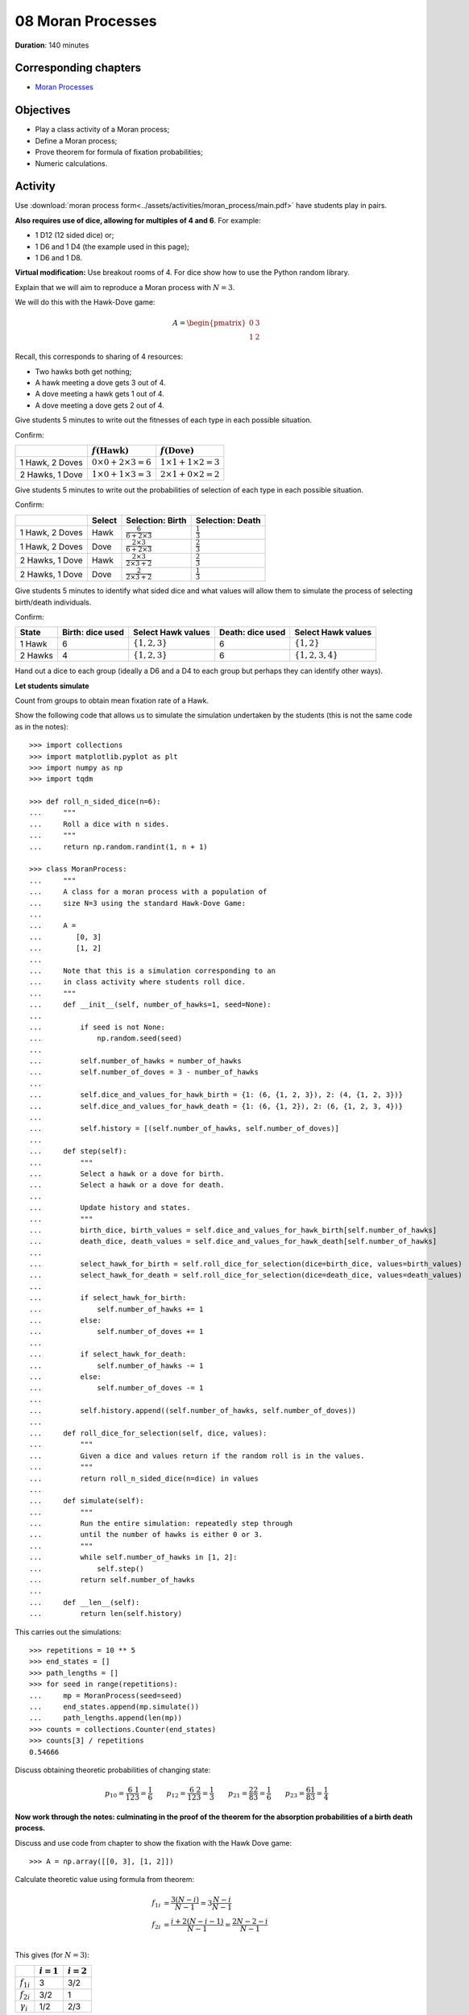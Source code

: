 08 Moran Processes
==================

**Duration**: 140 minutes

Corresponding chapters
----------------------

- `Moran Processes <http://vknight.org/gt/chapters/08/>`_

Objectives
----------

- Play a class activity of a Moran process;
- Define a Moran process;
- Prove theorem for formula of fixation probabilities;
- Numeric calculations.

Activity
--------

Use :download:`moran process
form<../assets/activities/moran_process/main.pdf>` have students play in pairs.

**Also requires use of dice, allowing for multiples of 4 and 6**. For example:

- 1 D12 (12 sided dice) or;
- 1 D6 and 1 D4 (the example used in this page);
- 1 D6 and 1 D8.

**Virtual modification:** Use breakout rooms of 4. For dice show how to use the
Python random library. 

Explain that we will aim to reproduce a Moran process with :math:`N=3`.

.. image:: ../assets/activities/moran_process/moran_process.png
   :width: 500px

We will do this with the Hawk-Dove game:

.. math::

   A = \begin{pmatrix}
       0 & 3\\
       1 & 2
   \end{pmatrix}

Recall, this corresponds to sharing of 4 resources:

- Two hawks both get nothing;
- A hawk meeting a dove gets 3 out of 4.
- A dove meeting a hawk gets 1 out of 4.
- A dove meeting a dove gets 2 out of 4.

Give students 5 minutes to write out the fitnesses of each type in each possible
situation.

Confirm:

+------------------+----------------------------------+----------------------------------+
|                  | :math:`f(\text{Hawk})`           | :math:`f(\text{Dove})`           |
+==================+==================================+==================================+
| 1 Hawk, 2 Doves  |  :math:`0\times 0 + 2\times 3=6` |  :math:`1\times 1 + 1\times 2=3` |
+------------------+----------------------------------+----------------------------------+
| 2 Hawks, 1 Dove  |  :math:`1\times 0 + 1\times 3=3` |  :math:`2\times 1 + 0\times 2=2` |
+------------------+----------------------------------+----------------------------------+

Give students 5 minutes to write out the probabilities of selection of each type
in each possible situation.

Confirm:

+-----------------+---------+------------------------------------------+--------------------------+
|                 | Select  | Selection: Birth                         | Selection: Death         |
+=================+=========+==========================================+==========================+
| 1 Hawk, 2 Doves | Hawk    |  :math:`\frac{6}{6+2\times 3}`           |  :math:`\frac{1}{3}`     |
+-----------------+---------+------------------------------------------+--------------------------+
| 1 Hawk, 2 Doves | Dove    |  :math:`\frac{2\times 3}{6+2\times 3}`   |  :math:`\frac{2}{3}`     |
+-----------------+---------+------------------------------------------+--------------------------+
| 2 Hawks, 1 Dove | Hawk    |  :math:`\frac{2\times 3}{2\times 3+2}`   |  :math:`\frac{2}{3}`     |
+-----------------+---------+------------------------------------------+--------------------------+
| 2 Hawks, 1 Dove | Dove    |  :math:`\frac{2}{2\times 3+2}`           |  :math:`\frac{1}{3}`     |
+-----------------+---------+------------------------------------------+--------------------------+

Give students 5 minutes to identify what sided dice and what values will allow
them to simulate the process of selecting birth/death individuals.

Confirm:

+---------+------------------+-------------------------------+--------------------+-------------------------+
| State   | Birth: dice used | Select Hawk values            | Death: dice used   | Select Hawk values      |
+=========+==================+===============================+====================+=========================+
| 1 Hawk  |  6               |  :math:`\{1, 2, 3\}`          | 6                  |  :math:`\{1, 2\}`       |
+---------+------------------+-------------------------------+--------------------+-------------------------+
| 2 Hawks |  4               |  :math:`\{1, 2, 3\}`          | 6                  |  :math:`\{1, 2, 3, 4\}` |
+---------+------------------+-------------------------------+--------------------+-------------------------+

Hand out a dice to each group (ideally a D6 and a D4 to each group but perhaps
they can identify other ways).

**Let students simulate**

Count from groups to obtain mean fixation rate of a Hawk.

Show the following code that allows us to simulate the simulation undertaken by
the students (this is not the same code as in the notes)::

    >>> import collections
    >>> import matplotlib.pyplot as plt
    >>> import numpy as np
    >>> import tqdm

    >>> def roll_n_sided_dice(n=6):
    ...     """
    ...     Roll a dice with n sides.
    ...     """
    ...     return np.random.randint(1, n + 1)

    >>> class MoranProcess:
    ...     """
    ...     A class for a moran process with a population of
    ...     size N=3 using the standard Hawk-Dove Game:
    ...
    ...     A =
    ...        [0, 3]
    ...        [1, 2]
    ...
    ...     Note that this is a simulation corresponding to an
    ...     in class activity where students roll dice.
    ...     """
    ...     def __init__(self, number_of_hawks=1, seed=None):
    ...
    ...         if seed is not None:
    ...             np.random.seed(seed)
    ...
    ...         self.number_of_hawks = number_of_hawks
    ...         self.number_of_doves = 3 - number_of_hawks
    ...
    ...         self.dice_and_values_for_hawk_birth = {1: (6, {1, 2, 3}), 2: (4, {1, 2, 3})}
    ...         self.dice_and_values_for_hawk_death = {1: (6, {1, 2}), 2: (6, {1, 2, 3, 4})}
    ...
    ...         self.history = [(self.number_of_hawks, self.number_of_doves)]
    ...
    ...     def step(self):
    ...         """
    ...         Select a hawk or a dove for birth.
    ...         Select a hawk or a dove for death.
    ...
    ...         Update history and states.
    ...         """
    ...         birth_dice, birth_values = self.dice_and_values_for_hawk_birth[self.number_of_hawks]
    ...         death_dice, death_values = self.dice_and_values_for_hawk_death[self.number_of_hawks]
    ...
    ...         select_hawk_for_birth = self.roll_dice_for_selection(dice=birth_dice, values=birth_values)
    ...         select_hawk_for_death = self.roll_dice_for_selection(dice=death_dice, values=death_values)
    ...
    ...         if select_hawk_for_birth:
    ...             self.number_of_hawks += 1
    ...         else:
    ...             self.number_of_doves += 1
    ...
    ...         if select_hawk_for_death:
    ...             self.number_of_hawks -= 1
    ...         else:
    ...             self.number_of_doves -= 1
    ...
    ...         self.history.append((self.number_of_hawks, self.number_of_doves))
    ...
    ...     def roll_dice_for_selection(self, dice, values):
    ...         """
    ...         Given a dice and values return if the random roll is in the values.
    ...         """
    ...         return roll_n_sided_dice(n=dice) in values
    ...
    ...     def simulate(self):
    ...         """
    ...         Run the entire simulation: repeatedly step through
    ...         until the number of hawks is either 0 or 3.
    ...         """
    ...         while self.number_of_hawks in [1, 2]:
    ...             self.step()
    ...         return self.number_of_hawks
    ...
    ...     def __len__(self):
    ...         return len(self.history)

This carries out the simulations::

    >>> repetitions = 10 ** 5
    >>> end_states = []
    >>> path_lengths = []
    >>> for seed in range(repetitions):
    ...     mp = MoranProcess(seed=seed)
    ...     end_states.append(mp.simulate())
    ...     path_lengths.append(len(mp))
    >>> counts = collections.Counter(end_states)
    >>> counts[3] / repetitions
    0.54666

Discuss obtaining theoretic probabilities of changing state:

.. math::
   p_{10}=\frac{6}{12}\frac{1}{3}=\frac{1}{6}\qquad
   p_{12}=\frac{6}{12}\frac{2}{3}=\frac{1}{3}\qquad
   p_{21}=\frac{2}{8}\frac{2}{3}=\frac{1}{6}\qquad
   p_{23}=\frac{6}{8}\frac{1}{3}=\frac{1}{4}

**Now work through the notes: culminating in the proof of the theorem for the
absorption probabilities of a birth death process.**

Discuss and use code from chapter to show the fixation with the Hawk Dove game::

    >>> A = np.array([[0, 3], [1, 2]])

Calculate theoretic value using formula from theorem:

.. math::

   \begin{align*}
       f_{1i} &= \frac{3(N-i)}{N - 1}=3\frac{N-i}{N-1}\\
       f_{2i} &= \frac{i+2(N - i -1)}{N - 1}=\frac{2N-2-i}{N - 1}\\
   \end{align*}

This gives (for :math:`N=3`):

+------------------+--------------+--------------+
|                  | :math:`i=1`  | :math:`i=2`  |
+==================+==============+==============+
| :math:`f_{1i}`   |      3       |       3/2    |
+------------------+--------------+--------------+
| :math:`f_{2i}`   |      3/2     |       1      |
+------------------+--------------+--------------+
| :math:`\gamma_i` |      1/2     |       2/3    |
+------------------+--------------+--------------+

Thus:

.. math::

   x_1 = \frac{1}{1 + 1/2 + 1/2\times2/3}=\frac{1}{11/6}\approx.545455


- Discuss work of Maynard smith but that this actually used Hawk Dove game in
  infinite population games.
- Discussion possibility for using a utility model on top of fitness.
- A lot of current work looks at Moran processes: a good model of invasion of a
  specifies etc...
- The Prisoners dilemma can also be included, there is documentation about
  simulating this with Axelrod is here:
  http://axelrod.readthedocs.io/en/stable/tutorials/getting_started/moran.html
